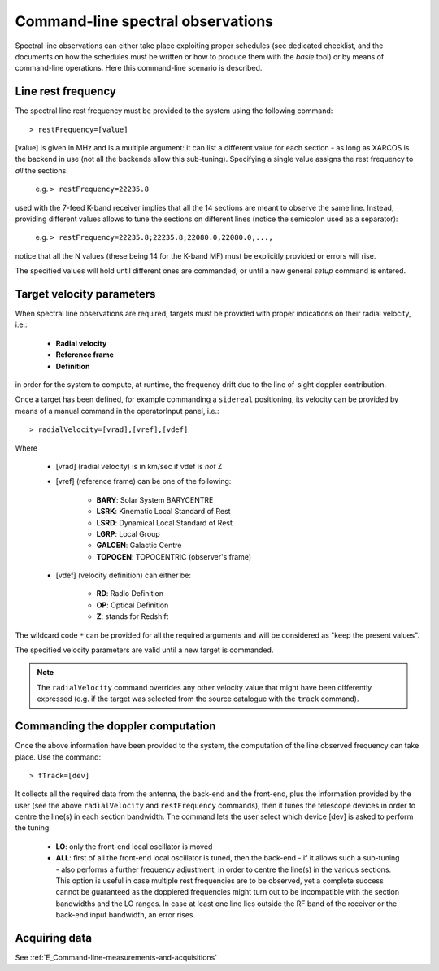 .. _E_Spectral-line-observations: 

**********************************
Command-line spectral observations
**********************************

Spectral line observations can either take place exploiting proper schedules 
(see dedicated checklist, and the documents on how the schedules must be written 
or how to produce them with the *basie* tool) or by means of command-line 
operations. Here this command-line scenario is described.  

Line rest frequency
===================

The spectral line rest frequency must be provided to the system using the 
following command::

    > restFrequency=[value]
    
[value] is given in MHz and is a multiple argument: it can list a 
different value for each section - as long as XARCOS is the backend in use
(not all the backends allow this sub-tuning). 
Specifying a single value assigns the rest frequency to *all* the sections. 

    e.g. ``> restFrequency=22235.8``  
    
used with the 7-feed K-band receiver implies that all the 14 sections are 
meant to observe the same line. 
Instead, providing different values allows to tune the sections on different 
lines (notice the semicolon used as a separator):

    e.g. ``> restFrequency=22235.8;22235.8;22080.0,22080.0,...,``   

notice that all the N values (these being 14 for the K-band MF) must be 
explicitly provided or errors will rise. 

The specified values will hold until different ones are commanded, or
until a new general *setup* command is entered. 


Target velocity parameters
==========================

When spectral line observations are required, targets must be provided with 
proper indications on their radial velocity, i.e.:

    * **Radial velocity** 
    * **Reference frame**
    * **Definition** 
    
in order for the system to compute, at runtime, the frequency drift due to
the line of-sight doppler contribution. 

Once a target has been defined, for example commanding a ``sidereal`` 
positioning, its velocity can be provided by means of a manual command in the 
operatorInput panel, i.e.:: 

    > radialVelocity=[vrad],[vref],[vdef]

Where

    * [vrad] (radial velocity) is in km/sec if vdef is *not* Z
    
    * [vref] (reference frame) can be one of the following:
    
       * **BARY**: Solar System BARYCENTRE
       * **LSRK**: Kinematic Local Standard of Rest
       * **LSRD**: Dynamical Local Standard of Rest
       * **LGRP**: Local Group
       * **GALCEN**: Galactic Centre
       * **TOPOCEN**: TOPOCENTRIC (observer's frame)
       
    * [vdef] (velocity definition) can either be:
    
        * **RD**: Radio Definition
        * **OP**: Optical Definition
        * **Z**: stands for Redshift
 
The wildcard code ``*`` can be provided for all the required arguments and 
will be considered as "keep the present values".

The specified velocity parameters are valid until a new target is commanded. 

.. note:: 
   The ``radialVelocity`` command overrides any other velocity value that 
   might have been differently expressed (e.g. if the target was selected 
   from the source catalogue with the ``track`` command). 



Commanding the doppler computation
==================================

Once the above information have been provided to the system, the computation 
of the line observed frequency can take place. 
Use the command:: 

    > fTrack=[dev]
    
It collects all the required data from the antenna, the back-end and the 
front-end, plus the information provided by the user (see the above 
``radialVelocity`` and ``restFrequency`` commands), then it tunes the 
telescope devices in order to centre the line(s) in each section bandwidth. 
The command lets the user select which device [dev] is asked to perform the 
tuning:

  * **LO**: only the front-end local oscillator is moved
  
  * **ALL**: first of all the front-end local oscillator is tuned, then 
    the back-end - if it allows such a sub-tuning - also performs a further 
    frequency adjustment, in order to centre the line(s) in the various 
    sections. 
    This option is useful in case multiple rest frequencies are 
    to be observed, yet a complete success cannot be guaranteed as the 
    dopplered frequencies  might turn out to be incompatible with the section
    bandwidths and the LO ranges. In case at least one line lies outside the RF 
    band of the receiver or the back-end input bandwidth, an error rises.


Acquiring data
==============
See :ref:`E_Command-line-measurements-and-acquisitions`  

